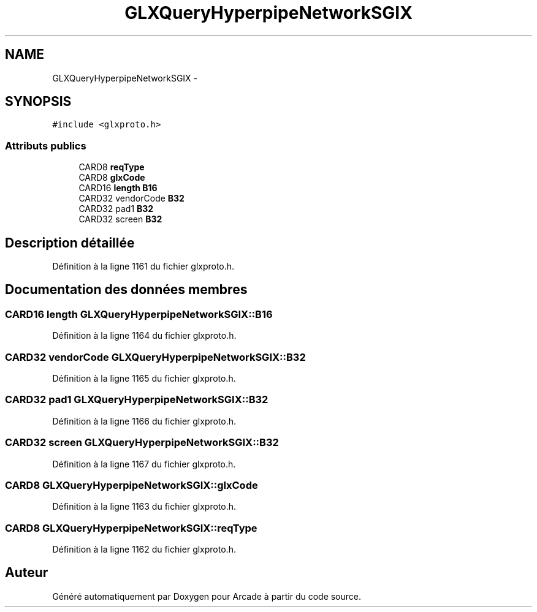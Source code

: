 .TH "GLXQueryHyperpipeNetworkSGIX" 3 "Jeudi 31 Mars 2016" "Version 1" "Arcade" \" -*- nroff -*-
.ad l
.nh
.SH NAME
GLXQueryHyperpipeNetworkSGIX \- 
.SH SYNOPSIS
.br
.PP
.PP
\fC#include <glxproto\&.h>\fP
.SS "Attributs publics"

.in +1c
.ti -1c
.RI "CARD8 \fBreqType\fP"
.br
.ti -1c
.RI "CARD8 \fBglxCode\fP"
.br
.ti -1c
.RI "CARD16 \fBlength\fP \fBB16\fP"
.br
.ti -1c
.RI "CARD32 vendorCode \fBB32\fP"
.br
.ti -1c
.RI "CARD32 pad1 \fBB32\fP"
.br
.ti -1c
.RI "CARD32 screen \fBB32\fP"
.br
.in -1c
.SH "Description détaillée"
.PP 
Définition à la ligne 1161 du fichier glxproto\&.h\&.
.SH "Documentation des données membres"
.PP 
.SS "CARD16 \fBlength\fP GLXQueryHyperpipeNetworkSGIX::B16"

.PP
Définition à la ligne 1164 du fichier glxproto\&.h\&.
.SS "CARD32 vendorCode GLXQueryHyperpipeNetworkSGIX::B32"

.PP
Définition à la ligne 1165 du fichier glxproto\&.h\&.
.SS "CARD32 pad1 GLXQueryHyperpipeNetworkSGIX::B32"

.PP
Définition à la ligne 1166 du fichier glxproto\&.h\&.
.SS "CARD32 screen GLXQueryHyperpipeNetworkSGIX::B32"

.PP
Définition à la ligne 1167 du fichier glxproto\&.h\&.
.SS "CARD8 GLXQueryHyperpipeNetworkSGIX::glxCode"

.PP
Définition à la ligne 1163 du fichier glxproto\&.h\&.
.SS "CARD8 GLXQueryHyperpipeNetworkSGIX::reqType"

.PP
Définition à la ligne 1162 du fichier glxproto\&.h\&.

.SH "Auteur"
.PP 
Généré automatiquement par Doxygen pour Arcade à partir du code source\&.
